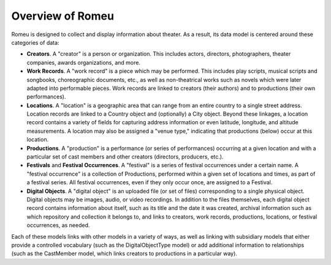 #################
Overview of Romeu
#################

Romeu is designed to collect and display information about theater. As a result, its data model is
centered around these categories of data:

* **Creators**. A "creator" is a person or organization. This includes actors, directors,
  photographers, theater companies, awards organizations, and more.
* **Work Records**. A "work record" is a piece which may be performed. This includes play scripts,
  musical scripts and songbooks, choreographic documents, etc., as well as non-theatrical works such
  as novels which were later adapted into performable pieces. Work records are linked to creators
  (their authors) and to productions (their own performances).
* **Locations**. A "location" is a geographic area that can range from an entire country to a single
  street address. Location records are linked to a Country object and (optionally) a City object.
  Beyond these linkages, a location record contains a variety of fields for capturing address
  information or even latitude, longitude, and altitude measurements. A location may also be
  assigned a "venue type," indicating that productions (below) occur at this location.
* **Productions**. A "production" is a performance (or series of performances) occurring at a given
  location and with a particular set of cast members and other creators (directors, producers,
  etc.).
* **Festivals** and **Festival Occurrences**. A "festival" is a series of festival occurrences under
  a certain name. A "festival occurrence" is a collection of Productions, performed within a given
  set of locations and times, as part of a festival series. All festival occurrences, even if they only occur
  once, are assigned to a Festival.
* **Digital Objects**. A "digital object" is an uploaded file (or set of files) corresponding to
  a single physical object. Digital objects may be images, audio, or video recordings. In addition
  to the files themselves, each digital object record contains information about itself, such as its
  title and the date it was created, archival information such as which repository and collection it
  belongs to, and links to creators, work records, productions, locations, or festival occurrences,
  as needed.

Each of these models links with other models in a variety of ways, as well as linking with
subsidiary models that either provide a controlled vocabulary (such as the DigitalObjectType model) 
or add additional information to relationships (such as the CastMember model, which links creators
to productions in a particular way).
